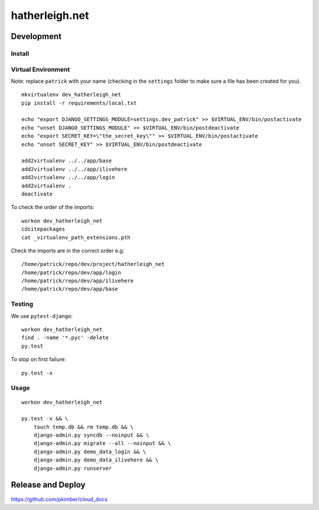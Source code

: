 hatherleigh.net
***************

Development
===========

Install
-------

Virtual Environment
-------------------

Note: replace ``patrick`` with your name (checking in the ``settings`` folder to make sure a file
has been created for you).

::

  mkvirtualenv dev_hatherleigh_net
  pip install -r requirements/local.txt

  echo "export DJANGO_SETTINGS_MODULE=settings.dev_patrick" >> $VIRTUAL_ENV/bin/postactivate
  echo "unset DJANGO_SETTINGS_MODULE" >> $VIRTUAL_ENV/bin/postdeactivate
  echo "export SECRET_KEY=\"the_secret_key\"" >> $VIRTUAL_ENV/bin/postactivate
  echo "unset SECRET_KEY" >> $VIRTUAL_ENV/bin/postdeactivate

  add2virtualenv ../../app/base
  add2virtualenv ../../app/ilivehere
  add2virtualenv ../../app/login
  add2virtualenv .
  deactivate

To check the order of the imports:

::

  workon dev_hatherleigh_net
  cdsitepackages
  cat _virtualenv_path_extensions.pth

Check the imports are in the correct order e.g:

::

  /home/patrick/repo/dev/project/hatherleigh_net
  /home/patrick/repo/dev/app/login
  /home/patrick/repo/dev/app/ilivehere
  /home/patrick/repo/dev/app/base

Testing
-------

We use ``pytest-django``:

::

  workon dev_hatherleigh_net
  find . -name '*.pyc' -delete
  py.test

To stop on first failure:

::

  py.test -x

Usage
-----

::

  workon dev_hatherleigh_net

  py.test -x && \
      touch temp.db && rm temp.db && \
      django-admin.py syncdb --noinput && \
      django-admin.py migrate --all --noinput && \
      django-admin.py demo_data_login && \
      django-admin.py demo_data_ilivehere && \
      django-admin.py runserver

Release and Deploy
==================

https://github.com/pkimber/cloud_docs
